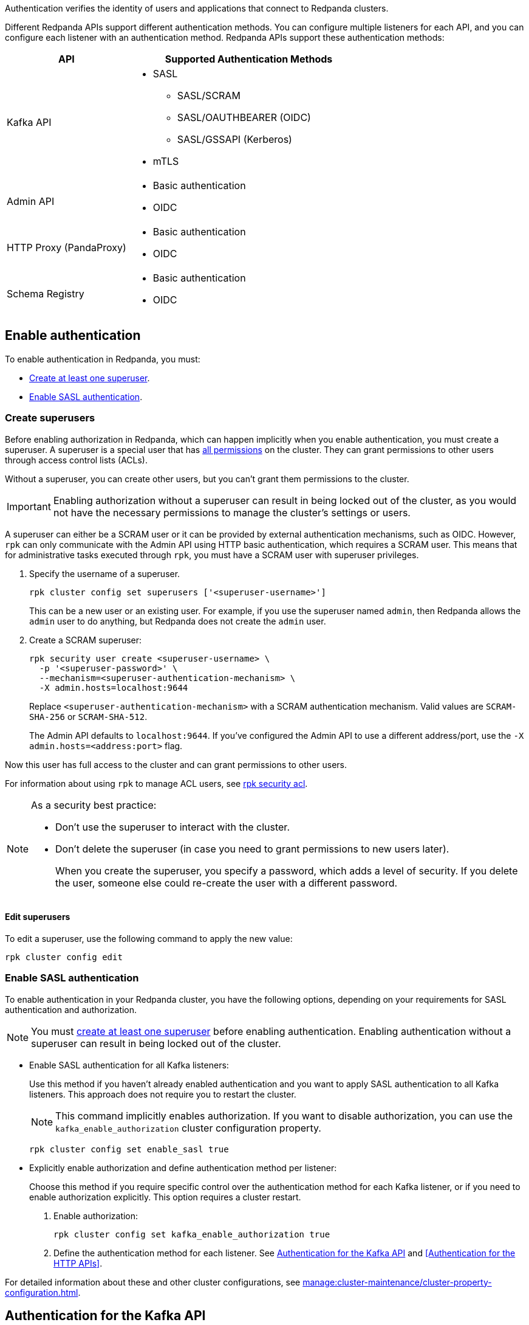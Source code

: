 ifdef::env-kubernetes[:tls-doc: manage:kubernetes/security/tls/index.adoc]
ifndef::env-kubernetes[:tls-doc: manage:security/encryption.adoc]

Authentication verifies the identity of users and applications that connect to Redpanda clusters.

Different Redpanda APIs support different authentication methods. You can configure multiple listeners for each API, and you can configure each listener with an authentication method. Redpanda APIs support these authentication methods:

[cols="1a,2a"]
|===
| API | Supported Authentication Methods

| Kafka API
|
- SASL
** SASL/SCRAM
** SASL/OAUTHBEARER (OIDC)
ifndef::env-kubernetes[** SASL/GSSAPI (Kerberos)]
ifndef::env-kubernetes[- mTLS]

| Admin API
|
- Basic authentication
- OIDC

| HTTP Proxy (PandaProxy)
|
- Basic authentication
- OIDC

| Schema Registry
|
- Basic authentication
- OIDC
|===

ifdef::env-kubernetes[]
== Prerequisites

You must have the following:

* Kubernetes cluster. Ensure you have a running Kubernetes cluster, either locally, such as with minikube or kind, or remotely.

* https://kubernetes.io/docs/tasks/tools/#kubectl[Kubectl^]. Ensure you have the `kubectl` command-line tool installed and configured to communicate with your cluster.
endif::[]

[[enable]]
== Enable authentication

ifndef::env-kubernetes[]
To enable authentication in Redpanda, you must:

- <<create-superusers,Create at least one superuser>>.
- <<Enable SASL authentication>>.
endif::[]

ifdef::env-kubernetes[]
When you enable authentication in the Redpanda Helm chart:

- SASL authentication is enabled for the Kafka API listeners
- Basic authentication is enabled for the HTTP Proxy and Schema Registry listeners
- Authorization is enabled

When enabling authentication, you must create at least one superuser. A superuser is a special user that has xref:manage:security/authorization/index.adoc#operations[all permissions] in the cluster. They can grant permissions to other users through access control lists (ACLs).

Without a superuser, you can create other users, but you can't grant them permissions to the cluster.

CAUTION: Do not enable authorization without a superuser. Without a superuser, you may be locked out of the cluster and lose the ability to manage cluster settings or users.

[[create_superusers]]
=== Create superusers

To create one or more superusers, you must define a username and password.
You can also set the SASL/SCRAM authentication mechanism for each superuser. Redpanda supports the following SASL/SCRAM authentication mechanisms for the Kafka API:

- `SCRAM-SHA-256`
- `SCRAM-SHA-512`

You can use the following to store superuser credentials:

- <<Use a Secret resource>>
- <<Use a YAML list>>

helm_ref:auth.sasl[]

==== Use a Secret resource

To use a Secret resource to store superuser credentials:

. Create a file in which to store the credentials.
+
[,bash]
----
echo '<superuser-name>:<superuser-password>:<superuser-authentication-mechanism>' >> superusers.txt
----
+
Replace the following placeholders with your own values for the superuser:
+
- `<superuser-name>`: The name of the superuser.
- `<superuser-password>`: The superuser's password.
- `<superuser-authentication-mechanism>`: The authentication mechanism. Valid values are `SCRAM-SHA-256` or `SCRAM-SHA-512`.
+
Or, leave this placeholder empty to set it to the default authentication mechanism. The default is `SCRAM-SHA-512`. This default is applied to all superusers that don't include an explicit authentication mechanism.

. Use the file to create a Secret resource in the same namespace as your Redpanda cluster.
+
[,bash]
----
kubectl --namespace <namespace> create secret generic redpanda-superusers --from-file=superusers.txt
----

. Enable SASL and create the superuser using your Secret:
+
[tabs]
======
Helm + Operator::
+
--
.`redpanda-cluster.yaml`
[,yaml,lines=10-12]
----
apiVersion: cluster.redpanda.com/v1alpha2
kind: Redpanda
metadata:
  name: redpanda
spec:
  chartRef: {}
  clusterSpec:
    auth:
      sasl:
        enabled: true
        secretRef: "redpanda-superusers"
        users: []
----

```bash
kubectl apply -f redpanda-cluster.yaml --namespace <namespace>
```

--
Helm::
+
--
[tabs]
====
--values::
+
.`enable-sasl.yaml`
[,yaml,lines=3-5]
----
auth:
  sasl:
    enabled: true
    secretRef: "redpanda-superusers"
    users: []
----
+
```bash
helm upgrade --install redpanda redpanda/redpanda --namespace <namespace> --create-namespace \
  --values enable-sasl.yaml --reuse-values
```

--set::
+
[,bash,lines=2-4]
----
helm upgrade --install redpanda redpanda/redpanda --namespace <namespace> --create-namespace \
  --set auth.sasl.enabled=true \
  --set auth.sasl.secretRef=redpanda-superusers \
  --set "auth.sasl.users=null"
----
====
--
======

- `auth.sasl.enabled`: Enable authentication.
- `auth.sasl.secretRef`: The name of the Secret that contains the superuser credentials. The Secret must be in the same namespace as the Redpanda cluster.
- `auth.sasl.users`: Make sure that this list is empty. Otherwise, the chart will try to create a new Secret with the same name as the one set in `auth.sasl.secretRef` and fail because it already exists.

==== Use a YAML list

You can use a YAML list item to store superuser credentials in configuration settings.

Replace the following placeholders with your own values for the superuser:

- `<superuser-name>`: The name of the superuser.
- `<superuser-password>`: The superuser's password.
- `<superuser-authentication-mechanism>`: The authentication mechanism. Valid values are `SCRAM-SHA-256` or `SCRAM-SHA-512`.
+
If you leave this placeholder empty, the Helm chart uses the default authentication mechanism. The default is `SCRAM-SHA-512`. This default is applied to all superusers that don't include an explicit authentication mechanism.

[tabs]
======
Helm + Operator::
+
--
.`redpanda-cluster.yaml`
[,yaml,lines=10-15]
----
apiVersion: cluster.redpanda.com/v1alpha2
kind: Redpanda
metadata:
  name: redpanda
spec:
  chartRef: {}
  clusterSpec:
    auth:
      sasl:
        enabled: true
        secretRef: redpanda-superusers
        users:
          - name: <superuser-name>
            password: <superuser-password>
            mechanism: <superuser-authentication-mechanism>
----

```bash
kubectl apply -f redpanda-cluster.yaml --namespace <namespace>
```

--
Helm::
+
--
[tabs]
====
--values::
+
.`enable-sasl.yaml`
[,yaml,lines=3-8]
----
auth:
  sasl:
    enabled: true
    secretRef: redpanda-superusers
    users:
      - name: <superuser-name>
        password: <superuser-password>
        mechanism: <superuser-authentication-mechanism>
----
+
```bash
helm upgrade --install redpanda redpanda/redpanda --namespace <namespace> --create-namespace \
  --values sasl-enable.yaml --reuse-values
```

--set::
+
[,bash,lines=2-6]
----
helm upgrade --install redpanda redpanda/redpanda --namespace <namespace> --create-namespace \
  --set auth.sasl.enabled=true \
  --set auth.sasl.secretRef=redpanda-superusers \
  --set "auth.sasl.users[0].name=<superuser-name>" \
  --set "auth.sasl.users[0].password=<superuser-password>" \
  --set "auth.sasl.users[0].mechanism=<superuser-authentication-mechanism>"
----

====
--
======

- `auth.sasl.enabled`: Enable authentication.
- `auth.sasl.secretRef`: The name of the Secret that the Redpanda Helm chart will create and use to store the superuser credentials listed in `auth.sasl.users`. This Secret must not already exist in the cluster.
- `auth.sasl.users`: A list of superusers.

[NOTE]
====
As a security best practice:

- Don't use the superuser to interact with the cluster.
- Don't delete the superuser (in case you need to grant permissions to new users later).
+
When you create the superuser, you specify a password, which adds a level of security. If you delete the user, someone else could re-create the user with a different password.
====

=== Edit superusers

You can add new superusers to the cluster or update existing users. For example, if you wanted to rotate credentials for superusers, you could update the username or password of an existing superuser.

NOTE: You cannot delete superusers by changing the Helm values or updating the Secret.

- If you created superusers using a Secret, you can edit the `superusers.txt` file and reapply the Secret resource:
+
[,bash]
----
kubectl create secret generic redpanda-superusers \
  --namespace <namespace> \
  --from-file=superusers.txt \
  --save-config \
  --dry-run=client -o yaml | kubectl apply -f -
----
+
The xref:reference:k-redpanda-helm-spec.adoc#statefulset-sidecars-configwatcher-enabled[`config-watcher` sidecar] in the Pod polls the Secret resource for changes and triggers a rolling upgrade to add the new superusers to the Redpanda cluster.

- If you created superusers using a YAML list, you can update the list:
+
[tabs]
======
Helm + Operator::
+
--
.`redpanda-cluster.yaml`
[,yaml,lines=10-15]
----
apiVersion: cluster.redpanda.com/v1alpha2
kind: Redpanda
metadata:
  name: redpanda
spec:
  chartRef: {}
  clusterSpec:
    auth:
      sasl:
        enabled: true
        secretRef: redpanda-superusers
        users:
          - name: <superuser-name>
            password: <new-superuser-password>
            mechanism: <superuser-authentication-mechanism>
----

```bash
kubectl apply -f redpanda-cluster.yaml --namespace <namespace>
```

--
Helm::
+
--
[tabs]
====
--values::
+
.`enable-sasl.yaml`
[,yaml,lines=3-8]
----
auth:
  sasl:
    enabled: true
    secretRef: redpanda-superusers
    users:
      - name: <superuser-name>
        password: <new-superuser-password>
        mechanism: <superuser-authentication-mechanism>
----
+
```bash
helm upgrade --install redpanda redpanda/redpanda --namespace <namespace> --create-namespace \
  --values sasl-enable.yaml --reuse-values
```

--set::
+
[,bash,lines=2-6]
----
helm upgrade --install redpanda redpanda/redpanda --namespace <namespace> --create-namespace \
  --set auth.sasl.enabled=true \
  --set auth.sasl.secretRef=redpanda-superusers \
  --set "auth.sasl.users[0].name=<superuser-name>" \
  --set "auth.sasl.users[0].password=<new-superuser-password>" \
  --set "auth.sasl.users[0].mechanism=<superuser-authentication-mechanism>"
----

====
--
======
endif::[]

ifndef::env-kubernetes[]
=== Create superusers

Before enabling authorization in Redpanda, which can happen implicitly when you enable authentication, you must create a superuser. A superuser is a special user that has xref:manage:security/authorization/index.adoc#operations[all permissions] on the cluster. They can grant permissions to other users through access control lists (ACLs).

Without a superuser, you can create other users, but you can't grant them permissions to the cluster.

IMPORTANT: Enabling authorization without a superuser can result in being locked out of the cluster, as you would not have the necessary permissions to manage the cluster's settings or users.

A superuser can either be a SCRAM user or it can be provided by external authentication mechanisms, such as OIDC. However, `rpk` can only communicate with the Admin API using HTTP basic authentication, which requires a SCRAM user. This means that for administrative tasks executed through `rpk`, you must have a SCRAM user with superuser privileges.

. Specify the username of a superuser.
+
[,bash]
----
rpk cluster config set superusers ['<superuser-username>']
----
+
This can be a new user or an existing user. For example, if you use the superuser named `admin`, then Redpanda allows the `admin` user to do anything, but Redpanda does not create the `admin` user.

. Create a SCRAM superuser:
+
[,bash]
----
rpk security user create <superuser-username> \
  -p '<superuser-password>' \
  --mechanism=<superuser-authentication-mechanism> \
  -X admin.hosts=localhost:9644
----
+
Replace `<superuser-authentication-mechanism>` with a SCRAM authentication mechanism. Valid values are `SCRAM-SHA-256` or `SCRAM-SHA-512`.
+
The Admin API defaults to `localhost:9644`. If you've configured the Admin API to use a different address/port, use the `-X admin.hosts=<address:port>` flag.

Now this user has full access to the cluster and can grant permissions to other users.

For information about using `rpk` to manage ACL users, see xref:reference:rpk/rpk-acl/rpk-acl.adoc[rpk security acl].

[NOTE]
====
As a security best practice:

- Don't use the superuser to interact with the cluster.
- Don't delete the superuser (in case you need to grant permissions to new users later).
+
When you create the superuser, you specify a password, which adds a level of security. If you delete the user, someone else could re-create the user with a different password.
====

==== Edit superusers

To edit a superuser, use the following command to apply the new value:

[,bash]
----
rpk cluster config edit
----

=== Enable SASL authentication

To enable authentication in your Redpanda cluster, you have the following options, depending on your requirements for SASL authentication and authorization.

NOTE: You must <<create-superusers, create at least one superuser>> before enabling authentication. Enabling authentication without a superuser can result in being locked out of the cluster.

- Enable SASL authentication for all Kafka listeners:
+
Use this method if you haven't already enabled authentication and you want to apply SASL authentication to all Kafka listeners. This approach does not require you to restart the cluster.
+
NOTE: This command implicitly enables authorization. If you want to disable authorization, you can use the `kafka_enable_authorization` cluster configuration property.
+
[source,bash]
----
rpk cluster config set enable_sasl true
----

- Explicitly enable authorization and define authentication method per listener:
+
Choose this method if you require specific control over the authentication method for each Kafka listener, or if you need to enable authorization explicitly. This option requires a cluster restart.
+
1. Enable authorization:
+
[source,bash]
----
rpk cluster config set kafka_enable_authorization true
----

2. Define the authentication method for each listener. See <<Authentication for the Kafka API>> and <<Authentication for the HTTP APIs>>.

For detailed information about these and other cluster configurations, see xref:manage:cluster-maintenance/cluster-property-configuration.adoc[].
endif::[]

== Authentication for the Kafka API

Redpanda supports the following authentication methods for the Kafka API:

- <<SASL>> (Simple Authentication and Security Layer)
ifndef::env-kubernetes[- <<mTLS>> (Mutual Transport Layer Security)]

=== SASL

SASL provides a flexible and adaptable framework for implementing various authentication mechanisms. Redpanda supports these SASL mechanisms:

- <<scram,SASL/SCRAM>>

- <<oidc,SASL/OAUTHBEARER>> (OpenID Connect, also known as OIDC)

ifndef::env-kubernetes[- <<kerberos, SASL/GSSAPI>> (Kerberos)]

==== Enable SASL

To enable SASL authentication for the Kafka API, set the `authentication_method` property of the Kafka listeners to `sasl`.

ifdef::env-kubernetes[The Redpanda Helm chart sets the `authentication_method` property to `sasl` for all Kafka listeners by default when you <<enable-authentication, enable authentication>>.]

ifndef::env-kubernetes[If you <<enable-sasl-authentication, enabled authentication with `enable_sasl=true`>>, Redpanda implicitly sets `authentication_method` to `sasl` for the Kafka listeners.]

ifndef::env-kubernetes[If you <<enable-sasl-authentication, enabled authentication with `kafka_enable_authorization=true`>>, you must enable SASL for the Kafka listeners.]

ifndef::env-kubernetes[]
In `redpanda.yaml`, enter:

[,yaml,lines=6]
----
redpanda:
  kafka_api:
    - address: 0.0.0.0
      port: 9092
      name: sasl_listener
      authentication_method: sasl
----
endif::[]

==== Enable SASL with TLS encryption

SASL provides authentication, but not encryption. To provide encryption, you can enable TLS in addition to SASL. See xref:{tls-doc}[].

ifdef::env-kubernetes[TLS is enabled in the Helm chart by default.]

ifndef::env-kubernetes[]
For example, to enable SASL authentication with TLS encryption for the Kafka API, in `redpanda.yaml`, enter:

[,yaml,lines=5-8]
----
redpanda:
  kafka_api:
    - address: 0.0.0.0
      port: 9092
      name: sasl_tls_listener
      authentication_method: sasl
  kafka_api_tls:
    - name: sasl_tls_listener
      key_file: broker.key
      cert_file: broker.crt
      truststore_file: ca.crt
      crl_file: ca.crl # Optional
      enabled: true
      require_client_auth: false
----
endif::[]

[[scram]]
==== SASL/SCRAM

SASL/SCRAM does not require sending passwords over the network, even in an encrypted form. It uses a challenge-response mechanism, ensuring that the password is not directly accessible to the server. It works with hashed passwords, providing additional security against dictionary attacks.

ifndef::env-kubernetes[]
===== Enable SASL/SCRAM

SASL/SCRAM is enabled by default. To check if SASL/SCRAM is enabled:

[,bash]
----
rpk cluster config get sasl_mechanisms
----

You should see `SCRAM` in the output.

If SASL/SCRAM is not enabled, enable it by appending `SCRAM` to the list of SASL mechanisms:

[,bash]
----
rpk cluster config set sasl_mechanisms '["SCRAM"]'
----
endif::[]

===== Create SCRAM users

When you have SASL authentication enabled for your Redpanda cluster, you can create SCRAM users. Redpanda supports the following SASL/SCRAM authentication mechanisms for the Kafka API:

- `SCRAM-SHA-256`
- `SCRAM-SHA-512`

By default, SCRAM users don't have any permissions in the cluster. Only superusers can grant permissions to new users through ACLs.

. To create the SCRAM user `<my-user>` with a password `<change-this-password>`, run xref:reference:rpk/rpk-security/rpk-security-user-create.adoc[`rpk security user create`]:
+
```bash
rpk security user create <my-user> \
  -p '<change-this-password>' \
  --mechanism SCRAM-SHA-256
```
+
TIP: Enclose passwords in single quotes to avoid conflicts with special characters. Enclosing characters in single quotes preserves the literal value of each character.

. Use the xref:reference:rpk/rpk-acl/rpk-acl-create.adoc[`rpk security acl create`] command to grant xref:manage:security/authorization/acl.adoc[`create` and `describe` permissions] to `myuser` in the cluster:
+
```bash
rpk security acl create --allow-principal User:myuser \
  --operation create,describe \
  --cluster \
  -X user=<superuser-name> \
  -X pass='<superuser-password>' \
  -X sasl.mechanism=<superuser-authentication-mechanism>
```

. Grant the new user `describe` privileges for a topic called `myfirsttopic`:
+
```bash
rpk security acl create --allow-principal User:myuser \
  --operation describe \
  --topic myfirsttopic \
  -X user=<superuser-name> \
  -X pass='<superuser-password>' \
  -X sasl.mechanism=<superuser-authentication-mechanism>
```
+
NOTE: You must grant privileges for specific topics. Even if a user has `describe` privileges for a cluster, it does not mean that the user is granted `describe` privileges for topics.

See also: xref:manage:security/authorization/index.adoc#user-create[User create].

===== Connect to Redpanda

This section provides examples of connecting to Redpanda as a SCRAM user when SASL/SCRAM authentication is enabled.

Create a topic as the `myuser` user by running xref:reference:rpk/rpk-topic/rpk-topic-create.adoc[`rpk topic create`]:

```bash
rpk topic create myfirsttopic \
  -X user=myuser \
  -X pass='changethispassword' \
  -X sasl.mechanism=SCRAM-SHA-256
```

To describe the topic, run xref:reference:rpk/rpk-topic/rpk-topic-describe.adoc[`rpk topic describe`]:

```bash
rpk topic describe myfirsttopic \
  -X user=myuser \
  -X pass='changethispassword' \
  -X sasl.mechanism=SCRAM-SHA-256
```

ifdef::env-kubernetes[]
For more details on connecting to Redpanda, see xref:manage:kubernetes/networking/k-connect-to-redpanda.adoc[].
endif::[]

[[schema-and-http-to-redpanda]]
===== Configure Schema Registry and HTTP Proxy to connect to Redpanda with SASL

Schema Registry and HTTP Proxy connect to Redpanda over the Kafka API. For the Kafka username and password, Redpanda uses ephemeral credentials internal to the cluster. Ephemeral credentials are regular SCRAM credentials, but they're only stored in memory and are lost when a broker restarts. When the Schema Registry or HTTP Proxy start up, they broadcast an ephemeral credential to other brokers over the internal RPC. If authentication fails to a particular broker, new ephemeral credentials are sent to that broker, and the service reconnects.

Schema Registry and HTTP Proxy support only the SASL/SCRAM mechanism.

ifndef::env-kubernetes[]
You can override the ephemeral credentials and manually configure Schema Registry and HTTP Proxy to connect to Redpanda with SASL. This approach is particularly useful when you want to apply specific access control through ACLs for the Schema Registry and HTTP Proxy users.

. xref:manage:security/authorization/index.adoc[Create appropriate ACLs] for the Schema Registry and HTTP Proxy users to define and restrict their access rights within the Redpanda cluster.

. Configure the listeners:
+
For Schema Registry:
+
[,yaml]
----
schema_registry_client:
  brokers:
    - address: 127.0.0.1
      port: 9092
  scram_username: <username>
  scram_password: <password>
  sasl_mechanism: SCRAM-SHA-256
----
+
If TLS is enabled, additional configuration is required:
+
[,yaml]
----
schema_registry_client:
  brokers:
    - address: 127.0.0.1
      port: 9092
  broker_tls:
    key_file: broker.key
    cert_file: broker.crt
    truststore_file: ca.crt
    crl_file: ca.crl # Optional
    enabled: true
  scram_username: <username>
  scram_password: <password>
  sasl_mechanism: SCRAM-SHA-256
----
+
For HTTP Proxy:
+
[,yaml]
----
pandaproxy_client:
  brokers:
    - address: 127.0.0.1
      port: 9092
  broker_tls:
    key_file: broker.key
    cert_file: broker.crt
    truststore_file: ca.crt
    crl_file: ca.crl # Optional
    enabled: true
  scram_username: <username>
  scram_password: <password>
  sasl_mechanism: SCRAM-SHA-256
----
endif::[]

[[plain]]
==== SASL/PLAIN

You can configure Kafka clients to authenticate using either SASL/SCRAM or SASL/PLAIN with a
single account using the same username and password. Unlike SASL/SCRAM, which uses a challenge response with hashed
credentials, SASL/PLAIN transmits plaintext passwords, but requires TLS for external encryption.

If you have existing PLAIN Kafka clients and applications, you can migrate to Redpanda without updating
your application by creating local Redpanda SCRAM accounts and enabling PLAIN as an authentication mechanism.

NOTE: Clusters configured with _only_ a SASL/PLAIN mechanism are not supported.

===== Enable SASL/PLAIN

You must enable SASL/PLAIN explicitly by appending PLAIN to the list of SASL mechanisms:

[,bash]
----
rpk cluster config get sasl_mechanisms

- SCRAM

rpk cluster config set sasl_mechanisms '["SCRAM","PLAIN"]'
----

To enable SASL/PLAIN authentication for the Kafka API, set the `authentication_method` property of the Kafka listeners to `sasl_plain`.

In `redpanda.yaml`, enter:

[,yaml,lines=6]
----
redpanda:
  kafka_api:
    - address: 0.0.0.0
      port: 9092
      name: sasl_plain_listener
      authentication_method: sasl
----

=======

[[oidc]]
==== OAUTHBEARER (OIDC)

NOTE: OpenID Connect (OIDC) authentication requires an xref:get-started:licenses.adoc[enterprise license].
To upgrade, contact https://redpanda.com/try-redpanda?section=enterprise-trial[Redpanda sales^].

When you enable https://openid.net/developers/how-connect-works/[OIDC^], Redpanda and
Redpanda Console can delegate the authentication process to an external identity provider
(IdP) such as Okta, Microsoft Entra ID, or on-premise Active Directory Federation Service (AD FS).
With OIDC enabled, Redpanda does not need to manage user credentials directly,
but can instead rely on the trusted authentication capabilities of established IdPs.

Redpanda's implementation of OIDC provides SASL/OAUTHBEARER support for the Kafka API, and supports
standard OIDC authentication across all other HTTP APIs, including Schema Registry, HTTP Proxy, and the Admin API.

NOTE: OIDC is not supported by `rpk` or Redpanda Cloud. While `rpk` does not support OIDC, it does support configuring Redpanda with OIDC as a SASL mechanism.

===== OIDC credentials flow and access token validation

Before configuring OIDC, you should understand the credentials flow, and in particular,
the validation claims included in the access token, as you will need to provide them in
the OIDC configuration.

Redpanda's implementation of OIDC adheres to the client credentials flow defined in
https://datatracker.ietf.org/doc/html/rfc6749#section-4.4[OAuth 2.0 RFC 6749, section 4.4^]
in which a client obtains an access token from the authorization server, and provides this
access token to Redpanda, either using SASL/OAUTHBEARER for the Kafka API, or an HTTP
Authorization (Bearer) header.

The access token is a _bearer token_. A bearer token is used for authentication and
authorization in web applications and APIs, and holds user credentials, usually in the form
of random strings of characters. Bearer tokens are generated based on protocols and specifications
such as JWT (JSON Web Token), which has a header, payload, and signature. The signature must be
verified according to the JWK. Claims inside the token and the token signature must both be
validated. After validation, a configurable claim from the token payload is extracted as
the principal and attached to the connection, as with any other authentication method.

Following is an example JWT header:

[,json]
----
{
  "alg": "RS256",
  "typ": "JWT",
  "kid": "tMQzailSAdaW4nojXxES9"
}
----

Following is an example JWT payload:

[,json]
----
{
  "iss": "https://dev-ltxchcls4igzho78.us.auth0.com/",
  "sub": "3JJeI4tmMC6v8mCVCSDnAGVf2vrnJ0BT@clients",
  "aud": "localhost",
  "iat": 1694430088,
  "exp": 1694516488,
  "azp": "3JJeI4tmMC6v8mCVCSDnAGVf2vrnJ0BT",
  "scope": "email2",
  "gty": "client-credentials"
}
----

Following are additional validation claims (JWT properties) that are included in the access token:

* `alg`: The signature algorithm. The extension point in the JWT header is the signature algorithm used to sign the token, and cannot contain the value `none`.
* `aud`:  Audience. Must match the configuration specified in `oidc_token_audience`. Cannot contain the value `none`.
* `kid`: Key identifier. Must match _any_ of the public JWK listed in the `jwks_uri` endpoint.
* `exp`: Expiration. The timestamp listed is greater than current time. Must validate within acceptable bounds of the value specified in `oidc_clock_skew_tolerance`. A clock skew tolerance period may be configured by an Admin to account for clock drift between Redpanda and the OIDC Identity Provider (IdP).
* `iss`: Issuer. Must exactly match the `issuer` property of the JSON returned from the URL specified in `oidc_discovery_url`.
* `scope`: Scope. Must include the value `openid`.
* `sub`: Subject. This default claim identifies the principal subject. While `sub` is the default mapping (`$.sub`) in Redpanda, any claim within the JWT can be mapped to a Redpanda principal.

===== Enable OIDC

. Register a client application with your IdP.
+
A client application, in this context, refers to any application or service that will authenticate against the Redpanda cluster using OIDC.
This registration process involves creating a new entry in the IdP's management console for the application, sometimes called a client.
During this process, you'll specify details about your application,
such as the type of application, the callback URLs, and any other required information as per your IdP's requirements.
In an enterprise environment, OIDC integration typically requires coordination with your organization's security team.

. <<enable-authentication, Enable SASL authentication>> if it's not already enabled.

. Configure xref:manage:security/authorization/index.adoc#acls[ACLs] for your users so they can access Redpanda resources.

ifdef::env-kubernetes[]
. Configure OIDC:
+
[tabs]
======
Helm + Operator::
+
--
.`redpanda-cluster.yaml`
[,yaml,lines=12-22]
----
apiVersion: cluster.redpanda.com/v1alpha2
kind: Redpanda
metadata:
  name: redpanda
spec:
  chartRef: {}
  clusterSpec:
    auth:
      sasl:
        enabled: true
      secretRef: redpanda-superusers
    config:
      cluster:
        sasl_mechanisms:
          - "SCRAM"
          - "OAUTHBEARER"
        oidc_discovery_url: "<discovery-url>"
        oidc_token_audience: "<token-audience>"
        oidc_principal_mapping: "<json-path>"
        oidc_clock_skew_tolerance: <tolerance>
        oidc_token_expire_disconnect: <true-or-false>
        oidc_keys_refresh_interval: <interval>
----

```bash
kubectl apply -f redpanda-cluster.yaml --namespace <namespace>
```

--
Helm::
+
--
[tabs]
====
--values::
+
.`enable-sasl.yaml`
[,yaml,lines=5-15]
----
auth:
  sasl:
    enabled: true
  secretRef: redpanda-superusers
config:
  cluster:
    sasl_mechanisms:
      - "SCRAM"
      - "OAUTHBEARER"
    oidc_discovery_url: "<discovery-url>"
    oidc_token_audience: "<token-audience>"
    oidc_principal_mapping: "<json-path>"
    oidc_clock_skew_tolerance: <tolerance>
    oidc_token_expire_disconnect: <true-or-false>
    oidc_keys_refresh_interval: <interval>
----
+
```bash
helm upgrade --install redpanda redpanda/redpanda --namespace <namespace> --create-namespace \
  --values sasl-enable.yaml --reuse-values
```

--set::
+
[,bash,lines=5-12]
----
helm upgrade --install redpanda redpanda/redpanda --namespace <namespace> --create-namespace \
  --set auth.sasl.enabled=true \
  --set auth.sasl.secretRef=redpanda-superusers \
  --set "config.cluster.sasl_mechanisms[0]=SCRAM" \
  --set "config.cluster.sasl_mechanisms[1]=OAUTHBEARER" \
  --set config.cluster.oidc_discovery_url="<discovery-url>" \
  --set config.cluster.oidc_token_audience="<token-audience>" \
  --set config.cluster.oidc_principal_mapping="<json-path>" \
  --set config.cluster.oidc_clock_skew_tolerance=<tolerance> \
  --set config.cluster.oidc_token_expire_disconnect=<true-or-false> \
  --set config.cluster.oidc_keys_refresh_interval=<interval>
----

====
--
======

- `config.cluster.sasl_mechanisms`: Enable SCRAM and OIDC SASL mechanisms.
- `config.cluster.oidc_discovery_url`: The discovery URL of your identity provider (IdP). The default is `https://auth.prd.cloud.redpanda.com/.well-known/openid-configuration`.
- `config.cluster.oidc_token_audience`: The intended audience of the token. The default is `redpanda`.
- `config.cluster.oidc_principal_mapping`: The principal mapping, which is a JSON path that extracts a principal from any claim in the access token payload. The default is `$.sub`.
- `config.cluster.oidc_clock_skew_tolerance`: The amount of time (in seconds) to allow for when validating the expiration claim in the token.
- `config.cluster.oidc_token_expire_disconnect`: Whether to enable OIDC to disconnect clients when their token expires.
- `config.cluster.oidc_keys_refresh_interval`: The amount of time keys from the `jwks_uri` are cached.
endif::[]
ifndef::env-kubernetes[]
. Enable the `OAUTHBEARER` SASL mechanism:
+
[,bash]
----
rpk cluster config set sasl_mechanisms '["SCRAM","OAUTHBEARER"]' -X admin.hosts=localhost:9644
----
+
Example output:
+
[.no-copy]
----
Successfully updated configuration. New configuration version is 16.
----

. Specify the discovery URL of your identity provider (IdP). The following IdP
URL uses the default value:
+
[,bash]
----
rpk cluster config set oidc_discovery_url 'https://auth.prd.cloud.redpanda.com/.well-known/openid-configuration'
----

. Specify the intended audience of the token:
+
[,bash]
----
rpk cluster config set oidc_token_audience 'redpanda'
----

. Specify the principal mapping, which is a JSON path that extracts a principal from any claim in the bearer token payload. The mapping rules are as follows:
+
--
* `rule = "$" segments [ mapping ]`
* `segments = "." fieldname { "." fieldname }`
* `mapping = "/" regex_pattern "/" replacement_pattern "/" [ case_modifier ]`
* `replacement_pattern = replacement_element { replacement_element }`
* `replacement_match = "$" digit`
* `replacement_element = replacement_match | arbitrary_text`
* `case_modifier = "L" | "U"`
--
+
For example, consider a JWT with the following claims:
+
[source,json]
----
{
  "sub": "user",
  "user_info": {
    "name": "User",
    "email": "user@example.com"
  }
}
----
+
--
* Default rule (`$.sub`): Extracts the `sub` claim, resulting in the principal `user`.
* Extract principal from the email field (`$.user_info.email/([^@]+)@.*/$1/L`): This rule captures the username part of the email before the `@` symbol and converts it to lowercase. The resulting principal is `user`.
* Extract principal with domain validation (`$.user_info.email/([^@]+)@example.com/$1/L`): This rule is similar to the previous one but only applies if the email domain matches `example.com`. The resulting principal is `user` if the domain matches, otherwise, the mapping fails.
--
+
To apply a principal mapping rule in Redpanda, use the following command:
+
[,bash]
----
rpk cluster config set oidc_principal_mapping '$.sub'
rpk cluster config set oidc_principal_mapping '$.user_info.email/([^@]+)@.*/$1/L'
----

. Specify the amount of time (in seconds) to allow for when validating the expiration claim in the token:
+
[,bash]
----
rpk cluster config set oidc_clock_skew_tolerance 30
----

. Enable OIDC to disconnect clients when their token expires:
+
[,bash]
----
rpk cluster config set oidc_token_expire_disconnect true
----

. Specify the amount of time keys from the `jwks_uri` are cached:
+
[,bash]
----
rpk cluster config set oidc_keys_refresh_interval 3600
----
endif::[]

ifndef::env-kubernetes[]
[[kerberos]]
==== GSSAPI (Kerberos)

NOTE: Kerberos authentication requires an xref:get-started:licenses.adoc[enterprise license]. To upgrade, contact https://redpanda.com/try-redpanda?section=enterprise-trial[Redpanda sales^].

To configure Kerberos authentication, use a keytab, which contains credentials for the service.

. Prepare the cluster:
.. Ensure that host names are fully qualified domain names (FQDN).
.. Ensure that each broker has a http://web.mit.edu/Kerberos/krb5-latest/doc/admin/conf_files/krb5_conf.html[Kerberos configuration file^] (`krb5.conf`) set to use Active Directory or another corporate key distribution center (KDC). The default is at `/etc/krb5.conf`.
.. Ensure that the KDC has a valid Kerberos service principal name (SPN) for each broker in the form `primary/<FQDN>@<REALM>`.
.. Ensure that each broker has a keytab containing the SPN for that broker. This must be located at an identical file path on each Redpanda broker. The dfault is `/var/lib/redpanda/redpanda.keytab`.

. <<enable-authentication, Enable SASL authentication>> if it's not already enabled.

. Configure xref:manage:security/authorization/index.adoc#acls[ACLs] for your users so they can access Redpanda resources.

. If the keytab is not in the default location, then set its location:
+
[,bash]
----
rpk cluster config set sasl_kerberos_keytab <path>
----

. If the `krb5.conf` file is not in the default location, then set its location:
+
[,bash]
----
rpk cluster config set sasl_kerberos_config <path>
----

. Define the primary of the Kerberos SPN to be used by Redpanda with the given keytab. Default is `redpanda`.
+
[,bash]
----
rpk cluster config set sasl_kerberos_principal <name>
----

. Set `sasl_kerberos_principal_mapping`. This maps Kerberos user principal names (UPNs) onto Redpanda principals used in the ACLs. For example:
+
[,bash]
----
rpk cluster config set sasl_kerberos_principal_mapping '["RULE:[1:$1@$0](.*@MYDOMAIN.COM)s/@.*//","DEFAULT"]'
----
+
By default, Redpanda matches the primary of the Kerberos UPN of the user. Each rule has the following format:
+
* `RULE:[n:string](regexp)s/pattern/replacement/g/c` where:
** `n` is an integer that indicates how many components the target principal should have.
** If this matches, then a string is formed from `string`, substituting the realm of the principal for `$0` and the `n``'th component of the principal for `$n`. (For example, if the principal is `johndoe/admin@realm.com`, then `[2:$2$1foo]` results in the string `adminjohndoefoo`.)
** If this string matches `regexp`, then the `s//[g]` substitution command is run over the string.
** `g` is optional. It causes the substitution to be global over the string, instead of replacing only the first match in the string.
** `c` is optional. It can be either `/L` or `/U` to make the match lowercase or uppercase.
* `DEFAULT` The principal name is used as the local user name. If the principal has more than one component or is not in the default realm, then the conversion fails.
+
Examples of a Kerberos UPN without a host (`jdoe@EXAMPLE.COM`) and with a host (`jdoe/host@EXAMPLE.COM`):
+
|===
| Translation | `jdoe@EXAMPLE.COM` | `jdoe/host@EXAMPLE.COM`
| `[1:$1@$0]`
| `jdoe@EXAMPLE.COM`
| Rule does not match because there are two components in the principal name `jdoe/host@EXAMPLE.COM`.

| `[1:$1]`
| `jdoe`
| Rule does not match because there are two components in the principal name `jdoe/host@EXAMPLE.COM`.

| `[1:$1.foo]`
| `jdoe.foo`
| Rule does not match because there are two components in the principal name `jdoe/host@EXAMPLE.COM`.

| `[2:$1/$2@$0]`
| Rule does not match because there is one component in the principal name `jdoe@EXAMPLE.COM`.
| `jdoe/host@EXAMPLE.COM`

| `[2:$1/$2]`
| Rule does not match because there is one component in the principal name `jdoe@EXAMPLE.COM`.
| `jdoe/host`

| `[2:$1@$0]`
| Rule does not match because there is one component in the principal name `jdoe@EXAMPLE.COM`.
| `jdoe@EXAMPLE.COM`

| `[2:$1]`
| Rule does not match because there is one component in the principal name `jdoe@EXAMPLE.COM`.
| `jdoe`

| `DEFAULT`
| `jdoe`
| `jdoe`
|===
+
The first rule that matches is used to extract a principal.

. Append the list of allowed SASL mechanisms that clients can use to authenticate against the Kafka API.
+
To get the list of all allowed SASL mechanisms, run:
+
[,bash]
----
rpk cluster config get sasl_mechanisms
----
+
To add support for Kerberos, append the `sasl_mechanisms` property with the value `GSSAPI`:
+
[,bash]
----
rpk cluster config set sasl_mechanisms '["SCRAM","GSSAPI"]'
----
+
For Kerberos authentication, Redpanda requires that SASL/SCRAM be enabled so that `rpk`, Redpanda Console, and other Redpanda products can connect to the cluster. Operating with Kerberos only is not a supported configuration.

endif::[]

ifndef::env-kubernetes[]
=== mTLS

When xref:{tls-doc}[mTLS is enabled], both the client and the server authenticate each other using TLS certificates.

When mTLS authentication is enabled, Redpanda uses configurable rules to extract the principal from the Distinguished Name (DN) of an mTLS (X.509) certificate. It uses the principal as the identity or user name.

To enable mTLS authentication, set `authentication_method` for a listener to `mtls_identity`. For example, to enable mTLS authentication for the internal Kafka API listener, in `redpanda.yaml`, enter:

[,yaml]
----
redpanda:
  kafka_api:
    - address: 0.0.0.0
      port: 9092
      name: mtls_listener
      authentication_method: mtls_identity
  kafka_api_tls:
    - name: mtls_listener
      key_file: mtls_broker.key
      cert_file: mtls_broker.crt
      truststore_file: mtls_ca.crt
      enabled: true
      require_client_auth: true
----

By default, Redpanda matches the entire DN. To override the default, specify `kafka_mtls_principal_mapping_rules`. This is a list of rules that provide a mapping from DN to principal.

Each rule has the following format: `RULE:pattern/replacement/[LU]`. Where:

* `pattern` is a regular expression. For example, to extract the CN field: `+.*CN=([^,]+).*+`.
* `replace` is used to adjust the match. For example, to use just the first match, use: `$1`.
* `L` makes the match lowercase (optional).
* `U` makes the match uppercase (optional).

For example, with the DN: `CN=www.redpanda.com,O=Redpanda,OU=Engineering,L=London,S=England,C=UK`

|===
| Rule | Principal

| `++RULE:.*CN=([^,]+).*/$1/++`
| `www.redpanda.com`

| `++RULE:.*O=([^,]+).*/$1/++`
| `Redpanda`

| `++RULE:.*O=([^,]+).*/$1/L++`
| `redpanda`

| `++RULE:.*O=([^,]+),OU=([^,]+),.*,C=([^,]+)/$1-$2-$3/L++`
| `redpanda-engineering-uk`

| `DEFAULT`
| `CN=www.redpanda.com,O=Redpanda,OU=Engineering,L=London,S=England,C=UK`
|===

The first rule that matches is used to extract a principal.

To update the `kafka_mtls_principal_mapping_rules` property:

[,bash]
----
rpk cluster config set kafka_mtls_principal_mapping_rules '["DEFAULT"]'
----

==== Configure Schema Registry and HTTP Proxy to connect to Redpanda with mTLS

Schema Registry and HTTP Proxy require valid client certificates to secure the connection to Redpanda. Continuing with the previous example, where the certificate contains an identity for authentication (`kafka_api` listener set to `mtls_identity`), the following example shows how to connect Schema Registry and HTTP Proxy to Redpanda with mTLS certificate-based identity.

For example:

[,yaml]
----
schema_registry_client:
  brokers:
    - address: 127.0.0.1
      port: 9092
  broker_tls:
    key_file: schema_registry.key
    cert_file: schema_registry.crt
    truststore_file: ca.crt
    enabled: true
pandaproxy_client:
  brokers:
    - address: 127.0.0.1
      port: 9092
  broker_tls:
    key_file: pandaproxy.key
    cert_file: pandaproxy.crt
    truststore_file: ca.crt
    enabled: true
----
endif::[]

== Authentication for the HTTP APIs

The following HTTP APIs support basic authentication and OIDC authentication:

- Admin API
- Schema Registry
- HTTP Proxy

=== Basic authentication

Basic authentication provides a method for securing HTTP endpoints. With basic authentication enabled, HTTP user agents, such as web browsers, must provide a username and password when making a request.

Before you can enable basic authentication for these HTTP APIs, you must <<sasl,enable SASL authentication for the Kafka API>>. Then, both SCRAM users and superusers can use their credentials to access them:

* *HTTP Proxy*: Access to the Kafka API impersonates the user whose credentials were used to authenticate to HTTP Proxy, and the user is subject to authorization restrictions by Redpanda ACLs. To support this design, Redpanda passes the username/password in memory to a SASL-enabled Kafka client.
* *Schema Registry*: Authorization is "all or nothing": if the user presents a valid user account, then they have full read/write access.

To add users to the Redpanda credential store that HTTP basic authentication uses, create users with xref:reference:rpk/rpk-acl/rpk-acl-user-create.adoc[`rpk security user create`].

ifdef::env-kubernetes[]
When you <<enable-authentication, enable authentication>> in the Redpanda Helm chart, the Schema Registry API and the HTTP Proxy API are configured with basic authentication by default.

To enable basic authentication for the Admin API:

[tabs]
======
Helm + Operator::
+
--
.`redpanda-cluster.yaml`
[,yaml,lines=14]
----
apiVersion: cluster.redpanda.com/v1alpha2
kind: Redpanda
metadata:
  name: redpanda
spec:
  chartRef: {}
  clusterSpec:
    auth:
      sasl:
        enabled: true
      secretRef: redpanda-superusers
    config:
      cluster:
        admin_api_require_auth: true
----

```bash
kubectl apply -f redpanda-cluster.yaml --namespace <namespace>
```

--
Helm::
+
--
[tabs]
====
--values::
+
.`enable-sasl.yaml`
[,yaml,lines=7]
----
auth:
  sasl:
    enabled: true
    secretRef: redpanda-superusers
config:
  cluster:
    admin_api_require_auth: true
----
+
```bash
helm upgrade --install redpanda redpanda/redpanda --namespace <namespace> --create-namespace \
  --values sasl-enable.yaml --reuse-values
```

--set::
+
[,bash,lines=5]
----
helm upgrade --install redpanda redpanda/redpanda --namespace <namespace> --create-namespace \
  --set auth.sasl.enabled=true \
  --set auth.sasl.secretRef=redpanda-superusers \
  --set config.cluster.admin_api_require_auth=true
----

====
--
======
endif::[]

ifndef::env-kubernetes[]
To enable basic authentication for the Admin API:

. <<create-superusers,create a SCRAM superuser>> so that you can use `rpk` to create ACLs.
+
`rpk` supports only basic authentication for the Admin API.

. Enable authentication for the Admin API:
+
[,bash]
----
rpk cluster config set admin_api_require_auth true
----

. Enable basic authentication:
+
[,bash]
----
rpk cluster config set http_authentication '["BASIC"]'
----

To enable basic authentication for specific listeners, set `authentication_method` to `http_basic`. For example, in `redpanda.yaml`, enter:

[,yaml,lines=5+10]
----
pandaproxy:
  pandaproxy_api:
  - address: "localhost"
    port: 8082
    authentication_method: http_basic
schema_registry:
  schema_registry_api:
    address: "localhost"
    port: 8081
    authentication_method: http_basic
----
endif::[]

==== Connect to the HTTP API

ifdef::env-kubernetes[By default, the Redpanda Helm chart configures an internal and external listener for the HTTP Proxy API.]

To access the internal listener:

ifdef::env-kubernetes[]
[source,bash]
----
kubectl exec <pod-name> --namespace <namespace> -- curl http://redpanda-0.redpanda.redpanda.svc.cluster.local:8082/topics -u <username>:<password> -sS
----

If TLS is enabled, specify the HTTPS protocol and pass the path to the `ca.crt` file:

[source,bash]
----
kubectl exec <pod-name> --namespace <namespace> -- curl https://redpanda-0.redpanda.redpanda.svc.cluster.local:8082/topics --cacert /etc/tls/certs/default/ca.crt -u <username>:<password> -sS
----

NOTE: If the broker's certificate is signed by a well-known, trusted CA, and you're confident about the integrity of your system's CA trust store, you don't need the `--cacert` flag.
endif::[]
ifndef::env-kubernetes[]

[source,bash]
----
curl http://localhost:8082/topics -u <username>:<password> -sS
----

If TLS is enabled, specify the HTTPS protocol and pass the path to the `ca.crt` file:

[source,bash]
----
curl https://localhost:8082/topics --cacert <path-to-ca>/ca.crt -u <username>:<password> -sS
----

NOTE: If the broker's certificate is signed by a well-known, trusted CA, and you're confident about the integrity of your system's CA trust store, you don't need the `--cacert` flag.
endif::[]

For all available endpoints, see xref:api:ROOT:pandaproxy-rest.adoc[].

==== Connect to the Schema Registry API

ifdef::env-kubernetes[By default, the Redpanda Helm chart configures an internal and external listener for the Schema Registry API.]

To access the internal listener:

ifdef::env-kubernetes[]
[source,bash]
----
kubectl exec <pod-name> --namespace <namespace> -- curl http://redpanda-0.redpanda.redpanda.svc.cluster.local:8081/subjects -u <username>:<password> -sS
----

If TLS is enabled, specify the HTTPS protocol and pass the path to the `ca.crt` file:

[source,bash]
----
kubectl exec <pod-name> --namespace <namespace> -- curl https://redpanda-0.redpanda.redpanda.svc.cluster.local:8081/subjects --cacert /etc/tls/certs/default/ca.crt -u <username>:<password> -sS
----

NOTE: If the broker's certificate is signed by a well-known, trusted CA, and you're confident about the integrity of your system's CA trust store, you don't need the `--cacert` flag.
endif::[]
ifndef::env-kubernetes[]

[source,bash]
----
curl http://localhost:8081/subjects -u <username>:<password> -sS
----

If TLS is enabled, specify the HTTPS protocol and pass the path to the `ca.crt` file:

[source,bash]
----
curl https://localhost:8081/subjects --cacert <path-to-ca>/ca.crt -u <username>:<password> -sS
----

NOTE: If the broker's certificate is signed by a well-known, trusted CA, and you're confident about the integrity of your system's CA trust store, you don't need the `--cacert` flag.
endif::[]

For all available endpoints, see xref:api:ROOT:pandaproxy-schema-registry.adoc[].

[[oidc-http]]
=== OIDC

You can configure the HTTP APIs to authenticate users with the OIDC bearer token. By using OIDC, you can centralize credentials and provide a password-free SSO experience.

See <<Enable OIDC>> to configure the required OIDC cluster configuration properties before enabling OIDC for the HTTP APIs. You can configure OIDC without enabling it for the Kafka API.

NOTE: If you enable OIDC authentication for the Admin API, you must also <<create-superusers,create a SCRAM superuser>> so that you can use `rpk` to create ACLs. `rpk` supports only basic authentication for the Admin API. See <<Authentication for the HTTP APIs>>.

To enable OIDC for the HTTP API listeners as well as basic authentication, include OIDC in the `http_authentication` cluster property list:

ifdef::env-kubernetes[]
[tabs]
======
Helm + Operator::
+
--
.`redpanda-cluster.yaml`
[,yaml,lines=16-18]
----
apiVersion: cluster.redpanda.com/v1alpha2
kind: Redpanda
metadata:
  name: redpanda
spec:
  chartRef: {}
  clusterSpec:
    auth:
      sasl:
        enabled: true
    config:
      cluster:
        sasl_mechanisms:
          - "SCRAM"
          - "OAUTHBEARER"
        http_authentication:
          - "BASIC"
          - "OIDC"
----

```bash
kubectl apply -f redpanda-cluster.yaml --namespace <namespace>
```

--
Helm::
+
--
[tabs]
====
--values::
+
.`enable-sasl.yaml`
[,yaml,lines=9-11]
----
auth:
  sasl:
    enabled: true
config:
  cluster:
    sasl_mechanisms:
      - "SCRAM"
      - "OAUTHBEARER"
    http_authentication:
      - "BASIC"
      - "OIDC"
----
+
```bash
helm upgrade --install redpanda redpanda/redpanda --namespace <namespace> --create-namespace \
  --values sasl-enable.yaml --reuse-values
```

--set::
+
[,bash,lines=6+7]
----
helm upgrade --install redpanda redpanda/redpanda --namespace <namespace> --create-namespace \
  --set auth.sasl.enabled=true \
  --set "config.cluster.sasl_mechanisms[0]=SCRAM" \
  --set "config.cluster.sasl_mechanisms[1]=OAUTHBEARER" \
  --set "config.cluster.http_authentication[0]=BASIC" \
  --set "config.cluster.http_authentication[1]=OIDC"
----

====
--
======
endif::[]
ifndef::env-kubernetes[]
[,bash]
----
rpk cluster config set http_authentication '["BASIC","OIDC"]'
----

To enable OIDC for specific listeners, set `authentication_method` to `http_basic`. For example, in `redpanda.yaml`, enter:

[,yaml,lines=5+10]
----
pandaproxy:
  pandaproxy_api:
  - address: "localhost"
    port: 8082
    authentication_method: http_basic
schema_registry:
  schema_registry_api:
    address: "localhost"
    port: 8081
    authentication_method: http_basic
----
endif::[]

==== Connect to the HTTP API

ifdef::env-kubernetes[By default, the Redpanda Helm chart configures an internal and external listener for the HTTP Proxy API.]

To access the internal listener:

ifdef::env-kubernetes[]
[source,bash]
----
kubectl exec <pod-name> --namespace <namespace> -- curl http://redpanda-0.redpanda.redpanda.svc.cluster.local:8082/topics -H "Authorization: Bearer <bearer-token>" -sS
----

If TLS is enabled, specify the HTTPS protocol and pass the path to the `ca.crt` file:

[source,bash]
----
kubectl exec <pod-name> --namespace <namespace> -- curl https://redpanda-0.redpanda.redpanda.svc.cluster.local:8082/topics --cacert /etc/tls/certs/default/ca.crt -H "Authorization: Bearer <bearer-token>" -sS
----

NOTE: If the broker's certificate is signed by a well-known, trusted CA, and you're confident about the integrity of your system's CA trust store, you don't need the `--cacert` flag.
endif::[]
ifndef::env-kubernetes[]

[source,bash]
----
curl http://localhost:8082/topics -H "Authorization: Bearer <bearer-token>" -sS
----

If TLS is enabled, specify the HTTPS protocol and pass the path to the `ca.crt` file:

[source,bash]
----
curl https://localhost:8082/topics --cacert <path-to-ca>/ca.crt -H "Authorization: Bearer <bearer-token>" -sS
----

NOTE: If the broker's certificate is signed by a well-known, trusted CA, and you're confident about the integrity of your system's CA trust store, you don't need the `--cacert` flag.
endif::[]

For all available endpoints, see xref:api:ROOT:pandaproxy-rest.adoc[].

==== Connect to the Schema Registry API

ifdef::env-kubernetes[By default, the Redpanda Helm chart configures an internal and external listener for the Schema Registry API.]

To access the internal listener:

ifdef::env-kubernetes[]
[source,bash]
----
kubectl exec <pod-name> --namespace <namespace> -- curl http://redpanda-0.redpanda.redpanda.svc.cluster.local:8081/subjects -H "Authorization: Bearer <bearer-token>" -sS
----

If TLS is enabled, specify the HTTPS protocol and pass the path to the `ca.crt` file:

[source,bash]
----
kubectl exec <pod-name> --namespace <namespace> -- curl https://redpanda-0.redpanda.redpanda.svc.cluster.local:8081/subjects --cacert /etc/tls/certs/default/ca.crt -H "Authorization: Bearer <bearer-token>" -sS
----

NOTE: If the broker's certificate is signed by a well-known, trusted CA, and you're confident about the integrity of your system's CA trust store, you don't need the `--cacert` flag.
endif::[]
ifndef::env-kubernetes[]

[source,bash]
----
curl http://localhost:8081/subjects -H "Authorization: Bearer <bearer-token>" -sS
----

If TLS is enabled, specify the HTTPS protocol and pass the path to the `ca.crt` file:

[source,bash]
----
curl https://localhost:8081/subjects --cacert <path-to-ca>/ca.crt -H "Authorization: Bearer <bearer-token>" -sS
----

NOTE: If the broker's certificate is signed by a well-known, trusted CA, and you're confident about the integrity of your system's CA trust store, you don't need the `--cacert` flag.
endif::[]

For all available endpoints, see xref:api:ROOT:pandaproxy-schema-registry.adoc[].

== Disable authentication

To disable authentication for a listener, set `authentication_method` to `none`:

ifdef::env-kubernetes[]
[tabs]
======
Helm + Operator::
+
--
.`redpanda-cluster.yaml`
[,yaml,lines=11-17]
----
apiVersion: cluster.redpanda.com/v1alpha2
kind: Redpanda
metadata:
  name: redpanda
spec:
  chartRef: {}
  clusterSpec:
    auth:
      sasl:
        enabled: true
    listeners:
      http:
        authentication_method: "none"
      schemaRegistry:
        authentication_method: "none"
      kafka:
        authentication_method: "none"
----

```bash
kubectl apply -f redpanda-cluster.yaml --namespace <namespace>
```

--
Helm::
+
--
[tabs]
====
--values::
+
.`enable-sasl.yaml`
[,yaml,lines=4-10]
----
auth:
  sasl:
    enabled: true
listeners:
  http:
    authentication_method: "none"
  schemaRegistry:
    authentication_method: "none"
  kafka:
    authentication_method: "none"
----
+
```bash
helm upgrade --install redpanda redpanda/redpanda --namespace <namespace> --create-namespace \
  --values sasl-enable.yaml --reuse-values
```

--set::
+
[,bash,lines=4-6]
----
helm upgrade --install redpanda redpanda/redpanda --namespace <namespace> --create-namespace \
  --set auth.sasl.enabled=true \
  --set listeners.http.authentication_method=none \
  --set listeners.schemaRegistry.authentication_method=none \
  --set listeners.kafka.authentication_method=none
----

====
--
======
endif::[]
ifndef::env-kubernetes[]
[,yaml,lines=5+10]
----
pandaproxy:
  pandaproxy_api:
  - address: "localhost"
    port: 8082
    authentication_method: none
schema_registry:
  schema_registry_api:
    address: "localhost"
    port: 8081
    authentication_method: none
----

If authorization is enabled, connections to this listener use the anonymous user.

To disable authentication on the Kafka API, run:

[,bash]
----
rpk cluster config set enable_sasl false
----

Or, set the `authentication_method` of the Kafka listeners to `none`:

[,yaml]
----
redpanda:
  kafka_api:
    - address: 0.0.0.0
      port: 9092
      name: sasl_listener
      authentication_method: none
----
endif::[]
